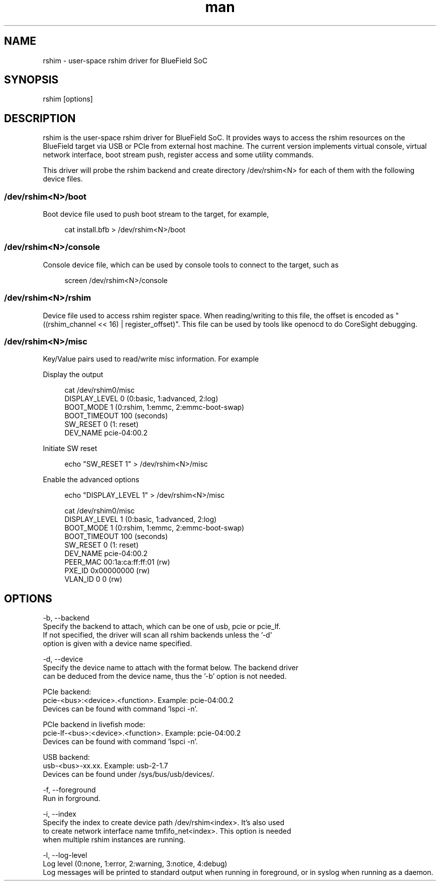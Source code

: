 .\" Manpage for rshim.
.TH man 1 "18 Dec 2019" "2.0" "rshim man page"
.SH NAME
rshim \- user-space rshim driver for BlueField SoC
.SH SYNOPSIS
rshim [options]
.SH DESCRIPTION
rshim is the user-space rshim driver for BlueField SoC. It provides ways to access the rshim resources on the BlueField target via USB or PCIe from external host machine. The current version implements virtual console, virtual network interface, boot stream push, register access and some utility commands.

This driver will probe the rshim backend and create directory /dev/rshim<N> for each of them with the following device files.

.SS /dev/rshim<N>/boot
Boot device file used to push boot stream to the target, for example,

.in +4n
.nf
cat install.bfb > /dev/rshim<N>/boot

.SS /dev/rshim<N>/console
Console device file, which can be used by console tools to connect to the target, such as

.in +4n
.nf
screen /dev/rshim<N>/console

.SS /dev/rshim<N>/rshim
Device file used to access rshim register space. When reading/writing to this file, the offset is encoded as "((rshim_channel << 16) | register_offset)". This file can be used by tools like openocd to do CoreSight debugging.

.SS /dev/rshim<N>/misc
Key/Value pairs used to read/write misc information. For example

Display the output

.in +4n
.nf
cat /dev/rshim0/misc
    DISPLAY_LEVEL   0 (0:basic, 1:advanced, 2:log)
    BOOT_MODE       1 (0:rshim, 1:emmc, 2:emmc-boot-swap)
    BOOT_TIMEOUT    100 (seconds)
    SW_RESET        0 (1: reset)
    DEV_NAME        pcie-04:00.2
.fi
.in

Initiate SW reset

.in +4n
.nf
echo "SW_RESET 1" > /dev/rshim<N>/misc
.fi
.in

Enable the advanced options

.in +4n
.nf
echo "DISPLAY_LEVEL 1" > /dev/rshim<N>/misc

cat /dev/rshim0/misc
    DISPLAY_LEVEL   1 (0:basic, 1:advanced, 2:log)
    BOOT_MODE       1 (0:rshim, 1:emmc, 2:emmc-boot-swap)
    BOOT_TIMEOUT    100 (seconds)
    SW_RESET        0 (1: reset)
    DEV_NAME        pcie-04:00.2
    PEER_MAC        00:1a:ca:ff:ff:01 (rw)
    PXE_ID          0x00000000 (rw)
    VLAN_ID         0 0 (rw)
.fi
.in
.SH OPTIONS
-b, --backend
    Specify the backend to attach, which can be one of usb, pcie or pcie_lf.
    If not specified, the driver will scan all rshim backends unless the '-d'
    option is given with a device name specified.

-d, --device
    Specify the device name to attach with the format below. The backend driver
    can be deduced from the device name, thus the '-b' option is not needed.

    PCIe backend:
        pcie-<bus>:<device>.<function>. Example: pcie-04:00.2
        Devices can be found with command 'lspci -n'.

    PCIe backend in livefish mode:
        pcie-lf-<bus>:<device>.<function>. Example: pcie-04:00.2
        Devices can be found with command 'lspci -n'.

    USB backend:
        usb-<bus>-xx.xx. Example: usb-2-1.7
        Devices can be found under /sys/bus/usb/devices/.

-f, --foreground
    Run in forground.

-i, --index
    Specify the index to create device path /dev/rshim<index>. It's also used
    to create network interface name tmfifo_net<index>. This option is needed
    when multiple rshim instances are running.

-l, --log-level
    Log level (0:none, 1:error, 2:warning, 3:notice, 4:debug)
    Log messages will be printed to standard output when running in foreground, or in syslog when running as a daemon.
